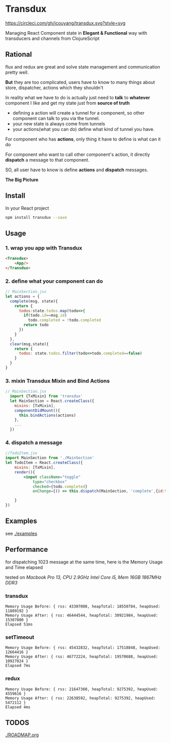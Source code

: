 * Transdux

[[https://circleci.com/gh/jcouyang/transdux.svg?style=svg][https://circleci.com/gh/jcouyang/transdux.svg?style=svg]]

Managing React Component state in *Elegant & Functional* way with transducers and channels from ClojureScript

** Rational
flux and redux are great and solve state management and communication pretty well.

*But* they are too complicated, users have to know to many things about store, dispatcher, actions which they shouldn't

In reality what we have to do is actually just need to *talk* to *whatever* component I like and get my state just from *source of truth*
- defining a action will create a tunnel for a component, so other component can talk to you via the tunnel. 
- your new state is always come from tunnels
- your actions(what you can do) define what kind of tunnel you have.

For component who has *actions*, only thing it have to define is what can it do

For component who want to call other component's action, it directly *dispatch* a message to that component.

SO, all user have to know is define *actions* and *dispatch* messages.

*The Big Picture*
[[https://www.evernote.com/l/ABe_8eE6o2dGlZMCmNnBap_fXy83GvJe6gcB/image.jpg]]

** Install
In your React project
#+BEGIN_SRC sh
npm install transdux --save
#+END_SRC
** Usage
*** 1. wrap you app with Transdux
#+BEGIN_SRC html
  <Transdux>
      <App/>
  </Transdux>
#+END_SRC
*** 2. define what your component can do
#+BEGIN_SRC js
// MainSection.jsx
let actions = {
  complete(msg, state){
    return {
      todos:state.todos.map(todo=>{
        if(todo.id==msg.id)
          todo.completed = !todo.completed
        return todo
      })
    }
  },
  clear(msg,state){
    return {
      todos: state.todos.filter(todo=>todo.completed==false)
    }
  }
}
#+END_SRC
*** 3. mixin Transdux Mixin and Bind Actions
#+BEGIN_SRC js
// MainSection.jsx
  import {TxMixin} from 'transdux'
  let MainSection = React.createClass({
    mixins: [TxMixin],
    componentDidMount(){
      this.bindActions(actions)
    },
    ...
  })

#+END_SRC

*** 4. dispatch a message
#+BEGIN_SRC jsx
  //TodoItem.jsx
  import MainSection from './MainSection'
  let TodoItem = React.createClass({
      mixins: [TxMixin],
      render(){
          <input className="toggle"
              type="checkbox"
              checked={todo.completed}
              onChange={() => this.dispatch(MainSection, 'complete',{id:todo.id})} />

      }
  })
#+END_SRC

** Examples
see [[./examples]]

** Performance
for dispatching 1023 message at the same time, here is the Memory Usage and Time elapsed

tested on /Macbook Pro 13, CPU 2.9GHz Intel Core i5, Mem 16GB 1867MHz DDR3/

*** transdux
#+BEGIN_EXAMPLE
Memory Usage Before: { rss: 43307008, heapTotal: 18550784, heapUsed: 11889192 }
Memory Usage After: { rss: 46444544, heapTotal: 30921984, heapUsed: 15307800 }
Elapsed 51ms
#+END_EXAMPLE

*** setTimeout
#+BEGIN_EXAMPLE
Memory Usage Before: { rss: 45432832, heapTotal: 17518848, heapUsed: 12664416 }
Memory Usage After: { rss: 46772224, heapTotal: 19570688, heapUsed: 10927824 }
Elapsed 7ms
#+END_EXAMPLE

*** redux
#+BEGIN_EXAMPLE
Memory Usage Before: { rss: 21647360, heapTotal: 9275392, heapUsed: 4559616 }
Memory Usage After: { rss: 22638592, heapTotal: 9275392, heapUsed: 5472112 }
Elapsed 4ms
#+END_EXAMPLE

** TODOS
[[./ROADMAP.org]]
